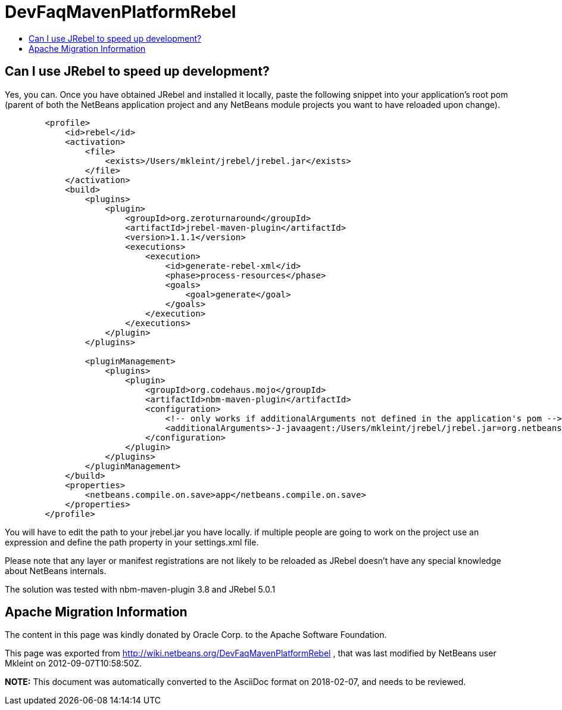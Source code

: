 // 
//     Licensed to the Apache Software Foundation (ASF) under one
//     or more contributor license agreements.  See the NOTICE file
//     distributed with this work for additional information
//     regarding copyright ownership.  The ASF licenses this file
//     to you under the Apache License, Version 2.0 (the
//     "License"); you may not use this file except in compliance
//     with the License.  You may obtain a copy of the License at
// 
//       http://www.apache.org/licenses/LICENSE-2.0
// 
//     Unless required by applicable law or agreed to in writing,
//     software distributed under the License is distributed on an
//     "AS IS" BASIS, WITHOUT WARRANTIES OR CONDITIONS OF ANY
//     KIND, either express or implied.  See the License for the
//     specific language governing permissions and limitations
//     under the License.
//

= DevFaqMavenPlatformRebel
:jbake-type: wiki
:jbake-tags: wiki, devfaq, needsreview
:jbake-status: published
:keywords: Apache NetBeans wiki DevFaqMavenPlatformRebel
:description: Apache NetBeans wiki DevFaqMavenPlatformRebel
:toc: left
:toc-title:
:syntax: true

== Can I use JRebel to speed up development?

Yes, you can. Once you have obtained JRebel and installed it locally, paste the following snippet into your application's root pom (parent of both the NetBeans application project and any NetBeans module projects you want to have reloaded upon change).

[source,xml]
----

        <profile>
            <id>rebel</id>
            <activation>
                <file>
                    <exists>/Users/mkleint/jrebel/jrebel.jar</exists>
                </file>
            </activation>
            <build>
                <plugins>
                    <plugin>
                        <groupId>org.zeroturnaround</groupId>
                        <artifactId>jrebel-maven-plugin</artifactId>
                        <version>1.1.1</version>
                        <executions>
                            <execution>
                                <id>generate-rebel-xml</id>
                                <phase>process-resources</phase>
                                <goals>
                                    <goal>generate</goal>
                                </goals>
                            </execution>
                        </executions>
                    </plugin>
                </plugins>
                
                <pluginManagement>
                    <plugins>
                        <plugin>
                            <groupId>org.codehaus.mojo</groupId>
                            <artifactId>nbm-maven-plugin</artifactId>
                            <configuration>
                                <!-- only works if additionalArguments not defined in the application's pom -->
                                <additionalArguments>-J-javaagent:/Users/mkleint/jrebel/jrebel.jar=org.netbeans.JarClassLoader,org.netbeans.StandardModule.OneModuleClassLoader</additionalArguments>
                            </configuration>
                        </plugin>
                    </plugins>
                </pluginManagement>
            </build>
            <properties>
                <netbeans.compile.on.save>app</netbeans.compile.on.save>
            </properties>
        </profile>
----

You will have to edit the path to your jrebel.jar you have locally. if multiple people are going to work on the project use an expression and define the path property in your settings.xml file.

Please note that any layer or manifest registrations are not likely to be reloaded as JRebel doesn't have any special knowledge about NetBeans internals.

The solution was tested with nbm-maven-plugin 3.8 and JRebel 5.0.1

== Apache Migration Information

The content in this page was kindly donated by Oracle Corp. to the
Apache Software Foundation.

This page was exported from link:http://wiki.netbeans.org/DevFaqMavenPlatformRebel[http://wiki.netbeans.org/DevFaqMavenPlatformRebel] , 
that was last modified by NetBeans user Mkleint 
on 2012-09-07T10:58:50Z.


*NOTE:* This document was automatically converted to the AsciiDoc format on 2018-02-07, and needs to be reviewed.
